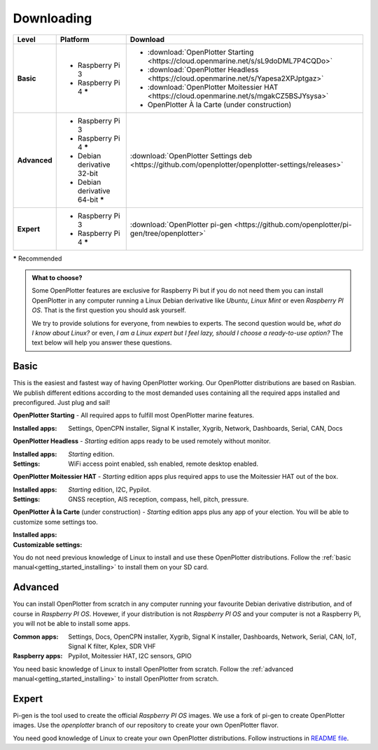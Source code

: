 .. _downloading:

Downloading
###########

+--------------+------------------------------------+-----------------------------------------------------------------------------------------------------+
| Level        | Platform                           | Download                                                                                            |
+==============+====================================+=====================================================================================================+
| **Basic**    | - Raspberry Pi 3                   | - :download:`OpenPlotter Starting <https://cloud.openmarine.net/s/sL9doDML7P4CQDo>`                 |
|              | - Raspberry Pi 4 **\***            | - :download:`OpenPlotter Headless <https://cloud.openmarine.net/s/Yapesa2XPJptgaz>`                 |
|              |                                    | - :download:`OpenPlotter Moitessier HAT <https://cloud.openmarine.net/s/mgakCZ5BSJYsysa>`           |
|              |                                    | - OpenPlotter À la Carte (under construction)                                                       |
+--------------+------------------------------------+-----------------------------------------------------------------------------------------------------+
| **Advanced** | - Raspberry Pi 3                   | :download:`OpenPlotter Settings deb <https://github.com/openplotter/openplotter-settings/releases>` |
|              | - Raspberry Pi 4 **\***            |                                                                                                     |
|              | - Debian derivative 32-bit         |                                                                                                     |
|              | - Debian derivative 64-bit **\***  |                                                                                                     |
+--------------+------------------------------------+-----------------------------------------------------------------------------------------------------+
| **Expert**   | - Raspberry Pi 3                   | :download:`OpenPlotter pi-gen <https://github.com/openplotter/pi-gen/tree/openplotter>`             |
|              | - Raspberry Pi 4 **\***            |                                                                                                     |
+--------------+------------------------------------+-----------------------------------------------------------------------------------------------------+

**\*** Recommended

.. admonition:: What to choose?

    Some OpenPlotter features are exclusive for Raspberry Pi but if you do not need them you can install OpenPlotter in any computer running a Linux Debian derivative like *Ubuntu*, *Linux Mint* or even *Raspberry PI OS*. That is the first question you should ask yourself.

    We try to provide solutions for everyone, from newbies to experts. The second question would be, *what do I know about Linux?* or even, *I am a Linux expert but I feel lazy, should I choose a ready-to-use option?* The text below will help you answer these questions.

Basic
*****

This is the easiest and fastest way of having OpenPlotter working. Our OpenPlotter distributions are based on Rasbian. We publish different editions according to the most demanded uses containing all the required apps installed and preconfigured. Just plug and sail!

**OpenPlotter Starting** - All required apps to fulfill most OpenPlotter marine features.

:Installed apps: Settings, OpenCPN installer, Signal K installer, Xygrib, Network, Dashboards, Serial, CAN, Docs 

**OpenPlotter Headless** - *Starting* edition apps ready to be used remotely without monitor.

:Installed apps: *Starting* edition.
:Settings: WiFi access point enabled, ssh enabled, remote desktop enabled.

**OpenPlotter Moitessier HAT** - *Starting* edition apps plus required apps to use the Moitessier HAT out of the box.

:Installed apps: *Starting* edition, I2C, Pypilot.
:Settings: GNSS reception, AIS reception, compass, hell, pitch, pressure.

**OpenPlotter À la Carte** (under construction) - *Starting* edition apps plus any app of your election. You will be able to customize some settings too.

:Installed apps:
:Customizable settings:

You do not need previous knowledge of Linux to install and use these OpenPlotter distributions. Follow the :ref:`basic manual<getting_started_installing>` to install them on your SD card.

Advanced
********

You can install OpenPlotter from scratch in any computer running your favourite Debian derivative distribution, and of course in *Raspberry PI OS*. Hovewer, if your distribution is not *Raspberry PI OS* and your computer is not a Raspberry Pi, you will not be able to install some apps. 

:Common apps: Settings, Docs, OpenCPN installer, Xygrib, Signal K installer, Dashboards, Network, Serial, CAN, IoT, Signal K filter, Kplex, SDR VHF
:Raspberry apps: Pypilot, Moitessier HAT, I2C sensors, GPIO

You need basic knowledge of Linux to install OpenPlotter from scratch. Follow the :ref:`advanced manual<getting_started_installing>` to install OpenPlotter from scratch.

Expert
******

Pi-gen is the tool used to create the official *Raspberry PI OS* images. We use a fork of pi-gen to create OpenPlotter images. Use the *openplotter* branch of our repository to create your own OpenPlotter flavor.

You need good knowledge of Linux to create your own OpenPlotter distributions. Follow instructions in `README file <https://github.com/openplotter/pi-gen/blob/openplotter/README.md>`_.
